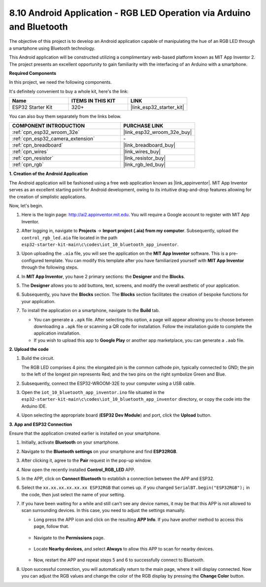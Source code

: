 .. _iot_bluetooth_app:

8.10 Android Application - RGB LED Operation via Arduino and Bluetooth
=======================================================================

The objective of this project is to develop an Android application capable of manipulating the hue of an RGB LED through a smartphone using Bluetooth technology.

This Android application will be constructed utilizing a complimentary web-based platform known as MIT App Inventor 2. The project presents an excellent opportunity to gain familiarity with the interfacing of an Arduino with a smartphone.

.. raw:: html

   <video loop autoplay muted style = "max-width:100%">
      <source src="../../_static/video/10_ble_app.mp4" type="video/mp4">
      Your browser does not support the video tag.
   </video>

**Required Components**

In this project, we need the following components. 

It's definitely convenient to buy a whole kit, here's the link: 

.. list-table::
    :widths: 20 20 20
    :header-rows: 1

    *   - Name	
        - ITEMS IN THIS KIT
        - LINK
    *   - ESP32 Starter Kit
        - 320+
        - |link_esp32_starter_kit|

You can also buy them separately from the links below.

.. list-table::
    :widths: 30 20
    :header-rows: 1

    *   - COMPONENT INTRODUCTION
        - PURCHASE LINK

    *   - :ref:`cpn_esp32_wroom_32e`
        - |link_esp32_wroom_32e_buy|
    *   - :ref:`cpn_esp32_camera_extension`
        - \-
    *   - :ref:`cpn_breadboard`
        - |link_breadboard_buy|
    *   - :ref:`cpn_wires`
        - |link_wires_buy|
    *   - :ref:`cpn_resistor`
        - |link_resistor_buy|
    *   - :ref:`cpn_rgb`
        - |link_rgb_led_buy|

**1. Creation of the Android Application**

The Android application will be fashioned using a free web application known as |link_appinventor|. 
MIT App Inventor serves as an excellent starting point for Android development, owing to its intuitive drag-and-drop 
features allowing for the creation of simplistic applications.

Now, let's begin.

#. Here is the login page: http://ai2.appinventor.mit.edu. You will require a Google account to register with MIT App Inventor.

#. After logging in, navigate to **Projects** -> **Import project (.aia) from my computer**. Subsequently, upload the ``control_rgb_led.aia`` file located in the path ``esp32-starter-kit-main\c\codes\iot_10_bluetooth_app_inventor``.

   .. image:: img/10_ble_app_inventor1.png

#. Upon uploading the ``.aia`` file, you will see the application on the **MIT App Inventor** software. This is a pre-configured template. You can modify this template after you have familiarized yourself with **MIT App Inventor** through the following steps.

   .. image:: img/10_ble_app_inventor2.png

#. In **MIT App Inventor**, you have 2 primary sections: the **Designer** and the **Blocks**.

   .. image:: img/10_ble_app_inventor3.png

#. The **Designer** allows you to add buttons, text, screens, and modify the overall aesthetic of your application.

   .. image:: img/10_ble_app_inventor2.png
   

#. Subsequently, you have the **Blocks** section. The **Blocks** section facilitates the creation of bespoke functions for your application.

   .. image:: img/10_ble_app_inventor5.png

#. To install the application on a smartphone, navigate to the **Build** tab.

   .. image:: img/10_ble_app_inventor6.png

   * You can generate a ``.apk`` file. After selecting this option, a page will appear allowing you to choose between downloading a ``.apk`` file or scanning a QR code for installation. Follow the installation guide to complete the application installation.
   * If you wish to upload this app to **Google Play** or another app marketplace, you can generate a ``.aab`` file.


**2. Upload the code**

#. Build the circuit.

   .. image:: ../../components/img/rgb_pin.jpg
      :width: 200
      :align: center

   The RGB LED comprises 4 pins: the elongated pin is the common cathode pin, typically connected to GND; the pin to the left of the longest pin represents Red; and the two pins on the right symbolize Green and Blue.

   .. image:: ../../img/wiring/2.3_color_light_bb.png

#. Subsequently, connect the ESP32-WROOM-32E to your computer using a USB cable.

   .. image:: ../../img/plugin_esp32.png

#. Open the ``iot_10_bluetooth_app_inventor.ino`` file situated in the ``esp32-starter-kit-main\c\codes\iot_10_bluetooth_app_inventor`` directory, or copy the code into the Arduino IDE.

   .. raw:: html

      <iframe src=https://create.arduino.cc/editor/sunfounder01/07622bb5-31eb-4a89-b6f2-085f3332051f/preview?embed style="height:510px;width:100%;margin:10px 0" frameborder=0></iframe>

#. Upon selecting the appropriate board (**ESP32 Dev Module**) and port, click the **Upload** button.

**3. App and ESP32 Connection**

Ensure that the application created earlier is installed on your smartphone.

#. Initially, activate **Bluetooth** on your smartphone.

   .. image:: img/10_ble_mobile1.png
      :width: 500
      :align: center

#. Navigate to the **Bluetooth settings** on your smartphone and find **ESP32RGB**.

   .. image:: img/10_ble_mobile2.png
      :width: 500
      :align: center


#. After clicking it, agree to the **Pair** request in the pop-up window.

   .. image:: img/10_ble_mobile3.png
      :width: 500
      :align: center

#. Now open the recently installed **Control_RGB_LED** APP.

   .. image:: img/10_ble_mobile4.png
      :align: center

#. In the APP, click on **Connect Bluetooth** to establish a connection between the APP and ESP32.

   .. image:: img/10_ble_mobile5.png
      :width: 500
      :align: center

#. Select the ``xx.xx.xx.xx.xx.xx ESP32RGB`` that comes up. if you changed ``SerialBT.begin("ESP32RGB");`` in the code, then just select the name of your setting.

   .. image:: img/10_ble_mobile6.png
      :width: 500
      :align: center

#. If you have been waiting for a while and still can't see any device names, it may be that this APP is not allowed to scan surrounding devices. In this case, you need to adjust the settings manually.

   * Long press the APP icon and click on the resulting **APP Info**. If you have another method to access this page, follow that.

      .. image:: img/10_ble_mobile8.png
         :width: 500
         :align: center

   * Navigate to the **Permissions** page.

      .. image:: img/10_ble_mobile9.png
         :width: 500
         :align: center

   * Locate **Nearby devices**, and select **Always** to allow this APP to scan for nearby devices.

      .. image:: img/10_ble_mobile10.png
         :width: 500
         :align: center

   * Now, restart the APP and repeat steps 5 and 6 to successfully connect to Bluetooth.

#. Upon successful connection, you will automatically return to the main page, where it will display connected. Now you can adjust the RGB values and change the color of the RGB display by pressing the **Change Color** button.

   .. image:: img/10_ble_mobile7.png
      :width: 500
      :align: center
